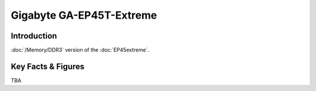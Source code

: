 ====================================================
Gigabyte GA-EP45T-Extreme
====================================================

Introduction
================

:doc:`/Memory/DDR3` version of the :doc:`EP45extreme`.

Key Facts & Figures
====================
TBA